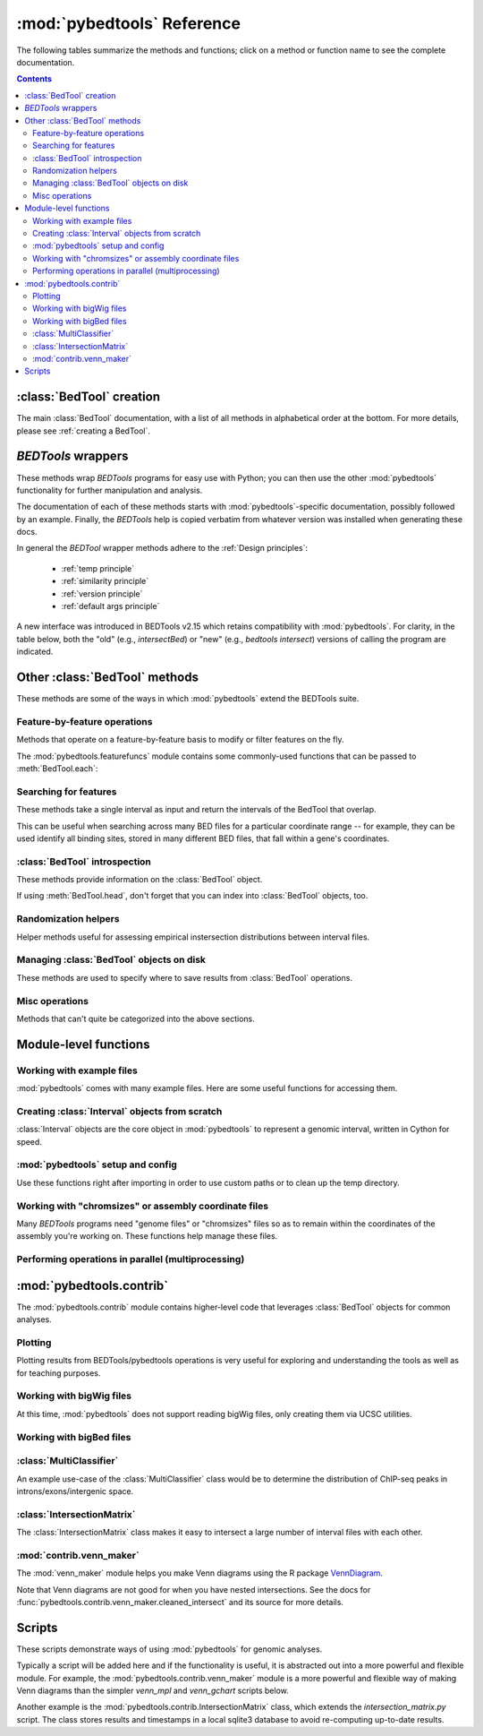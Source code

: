 
.. _autodoc:

.. _pybedtools reference:

:mod:`pybedtools` Reference
===========================
The following tables summarize the methods and functions; click on a method or
function name to see the complete documentation.

.. contents::

:class:`BedTool` creation
-------------------------
The main :class:`BedTool` documentation, with a list of all methods in
alphabetical order at the bottom.  For more details, please see :ref:`creating
a BedTool`.

.. autosummary::
    :toctree: autodocs

    pybedtools.BedTool

`BEDTools` wrappers
-------------------
These methods wrap `BEDTools` programs for easy use with Python; you can then
use the other :mod:`pybedtools` functionality for further manipulation and
analysis.

The documentation of each of these methods starts with
:mod:`pybedtools`-specific documentation, possibly followed by an example.
Finally, the `BEDTools` help is copied verbatim from whatever version was
installed when generating these docs.

In general the `BEDTool` wrapper methods adhere to the :ref:`Design principles`:

    * :ref:`temp principle`
    * :ref:`similarity principle`
    * :ref:`version principle`
    * :ref:`default args principle`

A new interface was introduced in BEDTools v2.15 which retains compatibility
with :mod:`pybedtools`.  For clarity, in the table below, both the "old" (e.g.,
`intersectBed`) or "new" (e.g., `bedtools intersect`) versions of calling the
program are indicated. 

.. autosummary::
    :toctree: autodocs

    pybedtools.BedTool.intersect
    pybedtools.BedTool.window
    pybedtools.BedTool.closest
    pybedtools.BedTool.coverage
    pybedtools.BedTool.map
    pybedtools.BedTool.genome_coverage
    pybedtools.BedTool.merge
    pybedtools.BedTool.cluster
    pybedtools.BedTool.complement
    pybedtools.BedTool.subtract
    pybedtools.BedTool.slop
    pybedtools.BedTool.flank
    pybedtools.BedTool.sort
    pybedtools.BedTool.random
    pybedtools.BedTool.shuffle
    pybedtools.BedTool.annotate
    pybedtools.BedTool.multi_intersect
    pybedtools.BedTool.union_bedgraphs
    pybedtools.BedTool.pair_to_bed
    pybedtools.BedTool.pair_to_pair
    pybedtools.BedTool.bam_to_bed
    pybedtools.BedTool.to_bam
    pybedtools.BedTool.bedpe_to_bam
    pybedtools.BedTool.bed6
    pybedtools.BedTool.bam_to_fastq
    pybedtools.BedTool.sequence
    pybedtools.BedTool.mask_fasta
    pybedtools.BedTool.nucleotide_content
    pybedtools.BedTool.multi_bam_coverage
    pybedtools.BedTool.tag_bam
    pybedtools.BedTool.jaccard
    pybedtools.BedTool.reldist
    pybedtools.BedTool.overlap
    pybedtools.BedTool.links
    pybedtools.BedTool.igv
    pybedtools.BedTool.window_maker
    pybedtools.BedTool.groupby
    pybedtools.BedTool.expand

Other :class:`BedTool` methods
------------------------------
These methods are some of the ways in which :mod:`pybedtools` extend the
BEDTools suite.


Feature-by-feature operations
~~~~~~~~~~~~~~~~~~~~~~~~~~~~~
Methods that operate on a feature-by-feature basis to modify or filter features
on the fly.

.. autosummary::
    :toctree: autodocs

    pybedtools.BedTool.each
    pybedtools.BedTool.filter
    pybedtools.BedTool.split
    pybedtools.BedTool.truncate_to_chrom
    pybedtools.BedTool.remove_invalid

The :mod:`pybedtools.featurefuncs` module contains some commonly-used functions
that can be passed to :meth:`BedTool.each`:

.. autosummary::
    :toctree:

    pybedtools.featurefuncs.three_prime
    pybedtools.featurefuncs.five_prime
    pybedtools.featurefuncs.TSS
    pybedtools.featurefuncs.extend_fields
    pybedtools.featurefuncs.center
    pybedtools.featurefuncs.midpoint
    pybedtools.featurefuncs.normalized_to_length
    pybedtools.featurefuncs.rename
    pybedtools.featurefuncs.greater_than
    pybedtools.featurefuncs.less_than
    pybedtools.featurefuncs.normalized_to_length
    pybedtools.featurefuncs.rename
    pybedtools.featurefuncs.bedgraph_scale
    pybedtools.featurefuncs.add_color
    pybedtools.featurefuncs.gff2bed
    pybedtools.featurefuncs.bed2gff



Searching for features
~~~~~~~~~~~~~~~~~~~~~~
These methods take a single interval as input and return the intervals of the
BedTool that overlap.

This can be useful when searching across many BED files for a particular
coordinate range -- for example, they can be used identify all binding sites,
stored in many different BED files, that fall within a gene's coordinates.

.. autosummary::
    :toctree: autodocs

    pybedtools.BedTool.all_hits
    pybedtools.BedTool.any_hits
    pybedtools.BedTool.count_hits
    pybedtools.BedTool.tabix_intervals
    pybedtools.BedTool.tabix
    pybedtools.BedTool.bgzip


:class:`BedTool` introspection
~~~~~~~~~~~~~~~~~~~~~~~~~~~~~~
These methods provide information on the :class:`BedTool` object.

If using :meth:`BedTool.head`, don't forget that you can index into
:class:`BedTool` objects, too.

.. autosummary::
    :toctree: autodocs

    pybedtools.BedTool.head
    pybedtools.BedTool.count
    pybedtools.BedTool.field_count
    pybedtools.BedTool.file_type


Randomization helpers
~~~~~~~~~~~~~~~~~~~~~
Helper methods useful for assessing empirical instersection
distributions between interval files.

.. autosummary::
    :toctree: autodocs

    pybedtools.BedTool.parallel_apply
    pybedtools.BedTool.randomstats
    pybedtools.BedTool.randomintersection
    pybedtools.BedTool.randomintersection_bp
    pybedtools.BedTool.random_subset
    pybedtools.BedTool.random_jaccard
    pybedtools.BedTool.random_op

Managing :class:`BedTool` objects on disk
~~~~~~~~~~~~~~~~~~~~~~~~~~~~~~~~~~~~~~~~~
These methods are used to specify where to save results from :class:`BedTool`
operations.

.. autosummary::
    :toctree: autodocs

    pybedtools.BedTool.saveas
    pybedtools.BedTool.moveto


Misc operations
~~~~~~~~~~~~~~~
Methods that can't quite be categorized into the above sections.

.. autosummary::
    :toctree: autodocs

    pybedtools.BedTool.cat
    pybedtools.BedTool.at
    pybedtools.BedTool.absolute_distance
    pybedtools.BedTool.cut
    pybedtools.BedTool.total_coverage
    pybedtools.BedTool.with_attrs
    pybedtools.BedTool.as_intervalfile
    pybedtools.BedTool.introns
    pybedtools.BedTool.set_chromsizes
    pybedtools.BedTool.print_sequence
    pybedtools.BedTool.save_seqs
    pybedtools.BedTool.seq
    pybedtools.BedTool.liftover
    pybedtools.BedTool.colormap_normalize
    pybedtools.BedTool.relative_distance

Module-level functions
----------------------

Working with example files
~~~~~~~~~~~~~~~~~~~~~~~~~~
:mod:`pybedtools` comes with many example files.  Here are some useful
functions for accessing them.

.. autosummary::
    :toctree: autodocs

    pybedtools.example_bedtool
    pybedtools.list_example_files
    pybedtools.example_filename

Creating :class:`Interval` objects from scratch
~~~~~~~~~~~~~~~~~~~~~~~~~~~~~~~~~~~~~~~~~~~~~~~
:class:`Interval` objects are the core object in :mod:`pybedtools` to represent
a genomic interval, written in Cython for speed.

.. autosummary::
    :toctree: autodocs

    pybedtools.Interval
    pybedtools.create_interval_from_list

:mod:`pybedtools` setup and config
~~~~~~~~~~~~~~~~~~~~~~~~~~~~~~~~~~
Use these functions right after importing in order to use custom paths or to
clean up the temp directory.

.. autosummary::
    :toctree: autodocs

    pybedtools.set_bedtools_path
    pybedtools.set_samtools_path
    pybedtools.get_tempdir
    pybedtools.set_tempdir
    pybedtools.cleanup
    pybedtools.debug_mode


Working with "chromsizes" or assembly coordinate files
~~~~~~~~~~~~~~~~~~~~~~~~~~~~~~~~~~~~~~~~~~~~~~~~~~~~~~
Many `BEDTools` programs need "genome files" or "chromsizes" files so as to
remain within the coordinates of the assembly you're working on.  These
functions help manage these files.

.. autosummary::
    :toctree: autodocs

    pybedtools.get_chromsizes_from_ucsc
    pybedtools.chromsizes
    pybedtools.chromsizes_to_file


Performing operations in parallel (multiprocessing)
~~~~~~~~~~~~~~~~~~~~~~~~~~~~~~~~~~~~~~~~~~~~~~~~~~~
.. autosummary::
    :toctree: autodocs

    pybedtools.parallel.parallel_apply

:mod:`pybedtools.contrib`
-------------------------
The :mod:`pybedtools.contrib` module contains higher-level code that leverages
:class:`BedTool` objects for common analyses.


Plotting
~~~~~~~~
Plotting results from BEDTools/pybedtools operations is very useful for
exploring and understanding the tools as well as for teaching purposes.

.. autosummary::
    :toctree: autodocs

    pybedtools.contrib.plotting.Track
    pybedtools.contrib.plotting.TrackCollection
    pybedtools.contrib.plotting.binary_heatmap
    pybedtools.contrib.plotting.binary_summary
    pybedtools.contrib.plotting.BedToolsDemo
    pybedtools.contrib.plotting.ConfiguredBedToolsDemo




Working with bigWig files
~~~~~~~~~~~~~~~~~~~~~~~~~
At this time, :mod:`pybedtools` does not support reading bigWig files, only
creating them via UCSC utilities.

.. autosummary::
    :toctree: autodocs

    pybedtools.contrib.bigwig.bam_to_bigwig
    pybedtools.contrib.bigwig.bedgraph_to_bigwig
    pybedtoold.contrib.bigwig.wig_to_bigwig

Working with bigBed files
~~~~~~~~~~~~~~~~~~~~~~~~~
.. autosummary::
    :toctree: autodocs

    pybedtools.contrib.bigbed.bigbed
    pybedtools.contrib.bigbed.bigbed_to_bed

:class:`MultiClassifier`
~~~~~~~~~~~~~~~~~~~~~~~~
An example use-case of the :class:`MultiClassifier` class would be to determine the
distribution of ChIP-seq peaks in introns/exons/intergenic space.

.. autosummary::
    :toctree: autodocs

    pybedtools.contrib.MultiClassifier
    pybedtools.contrib.MultiClassifier.classify
    pybedtools.contrib.MultiClassifier.print_table

:class:`IntersectionMatrix`
~~~~~~~~~~~~~~~~~~~~~~~~~~~
The :class:`IntersectionMatrix` class makes it easy to intersect a large number
of interval files with each other.

.. autosummary::
    :toctree: autodocs

    pybedtools.contrib.IntersectionMatrix

:mod:`contrib.venn_maker`
~~~~~~~~~~~~~~~~~~~~~~~~~
The :mod:`venn_maker` module helps you make Venn diagrams using the R package
`VennDiagram <http://www.biomedcentral.com/1471-2105/12/35>`_.

Note that Venn diagrams are not good for when you have nested intersections.
See the docs for :func:`pybedtools.contrib.venn_maker.cleaned_intersect` and
its source for more details.

.. autosummary::
    :toctree: autodocs

    pybedtools.contrib.venn_maker
    pybedtools.contrib.venn_maker.venn_maker
    pybedtools.contrib.venn_maker.cleaned_intersect

Scripts
-------
These scripts demonstrate ways of using :mod:`pybedtools` for genomic analyses.

Typically a script will be added here and if the functionality is useful, it is
abstracted out into a more powerful and flexible module.  For example, the
:mod:`pybedtools.contrib.venn_maker` module is a more powerful and flexible way
of making Venn diagrams than the simpler `venn_mpl` and `venn_gchart` scripts
below.

Another example is the :mod:`pybedtools.contrib.IntersectionMatrix` class,
which extends the `intersection_matrix.py` script.  The class stores results
and timestamps in a local sqlite3 database to avoid re-computing up-to-date
results.

.. autosummary::
    :toctree: autodocs

    pybedtools.scripts.pybedtools_demo
    pybedtools.scripts.venn_mpl
    pybedtools.scripts.venn_gchart
    pybedtools.scripts.intersection_matrix
    pybedtools.scripts.peak_pie
    pybedtools.scripts.annotate
    pybedtools.scripts.intron_exon_reads
    pybedtools.scripts.py_ms_example

